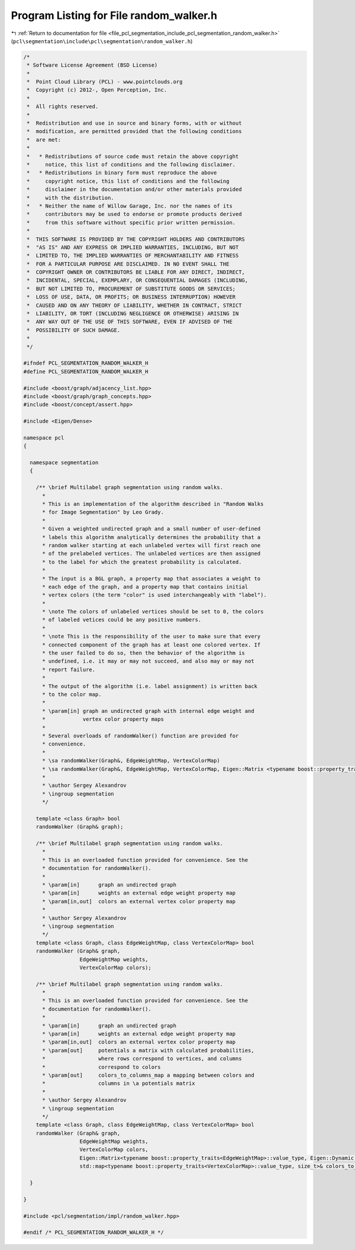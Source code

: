 
.. _program_listing_file_pcl_segmentation_include_pcl_segmentation_random_walker.h:

Program Listing for File random_walker.h
========================================

|exhale_lsh| :ref:`Return to documentation for file <file_pcl_segmentation_include_pcl_segmentation_random_walker.h>` (``pcl\segmentation\include\pcl\segmentation\random_walker.h``)

.. |exhale_lsh| unicode:: U+021B0 .. UPWARDS ARROW WITH TIP LEFTWARDS

.. code-block:: cpp

   /*
    * Software License Agreement (BSD License)
    *
    *  Point Cloud Library (PCL) - www.pointclouds.org
    *  Copyright (c) 2012-, Open Perception, Inc.
    *
    *  All rights reserved.
    *
    *  Redistribution and use in source and binary forms, with or without
    *  modification, are permitted provided that the following conditions
    *  are met:
    *
    *   * Redistributions of source code must retain the above copyright
    *     notice, this list of conditions and the following disclaimer.
    *   * Redistributions in binary form must reproduce the above
    *     copyright notice, this list of conditions and the following
    *     disclaimer in the documentation and/or other materials provided
    *     with the distribution.
    *   * Neither the name of Willow Garage, Inc. nor the names of its
    *     contributors may be used to endorse or promote products derived
    *     from this software without specific prior written permission.
    *
    *  THIS SOFTWARE IS PROVIDED BY THE COPYRIGHT HOLDERS AND CONTRIBUTORS
    *  "AS IS" AND ANY EXPRESS OR IMPLIED WARRANTIES, INCLUDING, BUT NOT
    *  LIMITED TO, THE IMPLIED WARRANTIES OF MERCHANTABILITY AND FITNESS
    *  FOR A PARTICULAR PURPOSE ARE DISCLAIMED. IN NO EVENT SHALL THE
    *  COPYRIGHT OWNER OR CONTRIBUTORS BE LIABLE FOR ANY DIRECT, INDIRECT,
    *  INCIDENTAL, SPECIAL, EXEMPLARY, OR CONSEQUENTIAL DAMAGES (INCLUDING,
    *  BUT NOT LIMITED TO, PROCUREMENT OF SUBSTITUTE GOODS OR SERVICES;
    *  LOSS OF USE, DATA, OR PROFITS; OR BUSINESS INTERRUPTION) HOWEVER
    *  CAUSED AND ON ANY THEORY OF LIABILITY, WHETHER IN CONTRACT, STRICT
    *  LIABILITY, OR TORT (INCLUDING NEGLIGENCE OR OTHERWISE) ARISING IN
    *  ANY WAY OUT OF THE USE OF THIS SOFTWARE, EVEN IF ADVISED OF THE
    *  POSSIBILITY OF SUCH DAMAGE.
    *
    */
   
   #ifndef PCL_SEGMENTATION_RANDOM_WALKER_H
   #define PCL_SEGMENTATION_RANDOM_WALKER_H
   
   #include <boost/graph/adjacency_list.hpp>
   #include <boost/graph/graph_concepts.hpp>
   #include <boost/concept/assert.hpp>
   
   #include <Eigen/Dense>
   
   namespace pcl
   {
   
     namespace segmentation
     {
   
       /** \brief Multilabel graph segmentation using random walks.
         *
         * This is an implementation of the algorithm described in "Random Walks
         * for Image Segmentation" by Leo Grady.
         *
         * Given a weighted undirected graph and a small number of user-defined
         * labels this algorithm analytically determines the probability that a
         * random walker starting at each unlabeled vertex will first reach one
         * of the prelabeled vertices. The unlabeled vertices are then assigned
         * to the label for which the greatest probability is calculated.
         *
         * The input is a BGL graph, a property map that associates a weight to
         * each edge of the graph, and a property map that contains initial
         * vertex colors (the term "color" is used interchangeably with "label").
         *
         * \note The colors of unlabeled vertices should be set to 0, the colors
         * of labeled vetices could be any positive numbers.
         *
         * \note This is the responsibility of the user to make sure that every
         * connected component of the graph has at least one colored vertex. If
         * the user failed to do so, then the behavior of the algorithm is
         * undefined, i.e. it may or may not succeed, and also may or may not
         * report failure.
         *
         * The output of the algorithm (i.e. label assignment) is written back
         * to the color map.
         *
         * \param[in] graph an undirected graph with internal edge weight and
         *            vertex color property maps
         *
         * Several overloads of randomWalker() function are provided for
         * convenience.
         *
         * \sa randomWalker(Graph&, EdgeWeightMap, VertexColorMap)
         * \sa randomWalker(Graph&, EdgeWeightMap, VertexColorMap, Eigen::Matrix <typename boost::property_traits<EdgeWeightMap>::value_type, Eigen::Dynamic, Eigen::Dynamic>&, std::map<typename boost::property_traits <VertexColorMap>::value_type, size_t>&)
         *
         * \author Sergey Alexandrov
         * \ingroup segmentation
         */
   
       template <class Graph> bool
       randomWalker (Graph& graph);
   
       /** \brief Multilabel graph segmentation using random walks.
         *
         * This is an overloaded function provided for convenience. See the
         * documentation for randomWalker().
         *
         * \param[in]      graph an undirected graph
         * \param[in]      weights an external edge weight property map
         * \param[in,out]  colors an external vertex color property map
         *
         * \author Sergey Alexandrov
         * \ingroup segmentation
         */
       template <class Graph, class EdgeWeightMap, class VertexColorMap> bool
       randomWalker (Graph& graph,
                     EdgeWeightMap weights,
                     VertexColorMap colors);
   
       /** \brief Multilabel graph segmentation using random walks.
         *
         * This is an overloaded function provided for convenience. See the
         * documentation for randomWalker().
         *
         * \param[in]      graph an undirected graph
         * \param[in]      weights an external edge weight property map
         * \param[in,out]  colors an external vertex color property map
         * \param[out]     potentials a matrix with calculated probabilities,
         *                 where rows correspond to vertices, and columns
         *                 correspond to colors
         * \param[out]     colors_to_columns_map a mapping between colors and
         *                 columns in \a potentials matrix
         *
         * \author Sergey Alexandrov
         * \ingroup segmentation
         */
       template <class Graph, class EdgeWeightMap, class VertexColorMap> bool
       randomWalker (Graph& graph,
                     EdgeWeightMap weights,
                     VertexColorMap colors,
                     Eigen::Matrix<typename boost::property_traits<EdgeWeightMap>::value_type, Eigen::Dynamic, Eigen::Dynamic>& potentials,
                     std::map<typename boost::property_traits<VertexColorMap>::value_type, size_t>& colors_to_columns_map);
   
     }
   
   }
   
   #include <pcl/segmentation/impl/random_walker.hpp>
   
   #endif /* PCL_SEGMENTATION_RANDOM_WALKER_H */
   
